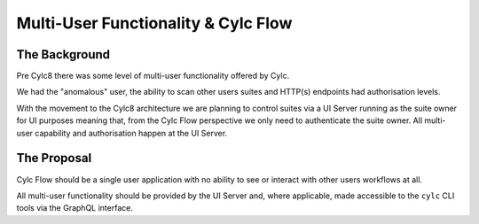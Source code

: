 Multi-User Functionality & Cylc Flow
====================================

The Background
--------------

Pre Cylc8 there was some level of multi-user functionality offered by Cylc.

We had the "anomalous" user, the ability to scan other users suites and HTTP(s)
endpoints had authorisation levels.

With the movement to the Cylc8 architecture we are planning to control suites
via a UI Server running as the suite owner for UI purposes meaning that, from
the Cylc Flow perspective we only need to authenticate the suite owner. All
multi-user capability and authorisation happen at the UI Server.

The Proposal
------------

Cylc Flow should be a single user application with no ability to see or
interact with other users workflows at all.

All multi-user functionality should be provided by the UI Server and, where
applicable, made accessible to the ``cylc`` CLI tools via the GraphQL
interface.

